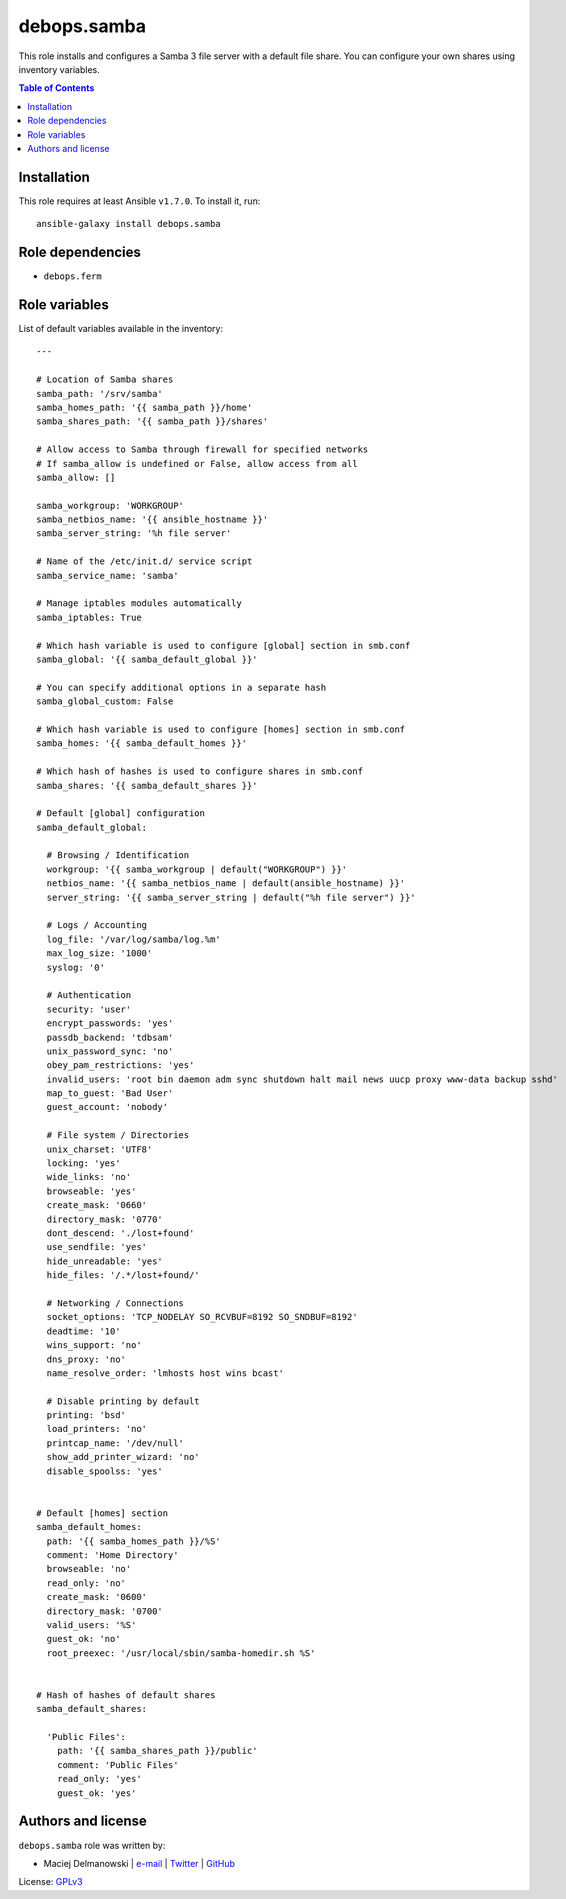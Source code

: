 debops.samba
############

|Travis CI| |test-suite| |Ansible Galaxy|

.. |Travis CI| image:: http://img.shields.io/travis/debops/ansible-samba.svg?style=flat
   :target: http://travis-ci.org/debops/ansible-samba

.. |test-suite| image:: http://img.shields.io/badge/test--suite-ansible--samba-blue.svg?style=flat
   :target: https://github.com/debops/test-suite/tree/master/ansible-samba/

.. |Ansible Galaxy| image:: http://img.shields.io/badge/galaxy-debops.samba-660198.svg?style=flat
   :target: https://galaxy.ansible.com/list#/roles/1597



This role installs and configures a Samba 3 file server with a default file
share. You can configure your own shares using inventory variables.

.. contents:: Table of Contents
   :local:
   :depth: 2
   :backlinks: top

Installation
~~~~~~~~~~~~

This role requires at least Ansible ``v1.7.0``. To install it, run::

    ansible-galaxy install debops.samba


Role dependencies
~~~~~~~~~~~~~~~~~

- ``debops.ferm``


Role variables
~~~~~~~~~~~~~~

List of default variables available in the inventory::

    ---
    
    # Location of Samba shares
    samba_path: '/srv/samba'
    samba_homes_path: '{{ samba_path }}/home'
    samba_shares_path: '{{ samba_path }}/shares'
    
    # Allow access to Samba through firewall for specified networks
    # If samba_allow is undefined or False, allow access from all
    samba_allow: []
    
    samba_workgroup: 'WORKGROUP'
    samba_netbios_name: '{{ ansible_hostname }}'
    samba_server_string: '%h file server'
    
    # Name of the /etc/init.d/ service script
    samba_service_name: 'samba'
    
    # Manage iptables modules automatically
    samba_iptables: True
    
    # Which hash variable is used to configure [global] section in smb.conf
    samba_global: '{{ samba_default_global }}'
    
    # You can specify additional options in a separate hash
    samba_global_custom: False
    
    # Which hash variable is used to configure [homes] section in smb.conf
    samba_homes: '{{ samba_default_homes }}'
    
    # Which hash of hashes is used to configure shares in smb.conf
    samba_shares: '{{ samba_default_shares }}'
    
    # Default [global] configuration
    samba_default_global:
    
      # Browsing / Identification
      workgroup: '{{ samba_workgroup | default("WORKGROUP") }}'
      netbios_name: '{{ samba_netbios_name | default(ansible_hostname) }}'
      server_string: '{{ samba_server_string | default("%h file server") }}'
    
      # Logs / Accounting
      log_file: '/var/log/samba/log.%m'
      max_log_size: '1000'
      syslog: '0'
    
      # Authentication
      security: 'user'
      encrypt_passwords: 'yes'
      passdb_backend: 'tdbsam'
      unix_password_sync: 'no'
      obey_pam_restrictions: 'yes'
      invalid_users: 'root bin daemon adm sync shutdown halt mail news uucp proxy www-data backup sshd'
      map_to_guest: 'Bad User'
      guest_account: 'nobody'
    
      # File system / Directories
      unix_charset: 'UTF8'
      locking: 'yes'
      wide_links: 'no'
      browseable: 'yes'
      create_mask: '0660'
      directory_mask: '0770'
      dont_descend: './lost+found'
      use_sendfile: 'yes'
      hide_unreadable: 'yes'
      hide_files: '/.*/lost+found/'
    
      # Networking / Connections
      socket_options: 'TCP_NODELAY SO_RCVBUF=8192 SO_SNDBUF=8192'
      deadtime: '10'
      wins_support: 'no'
      dns_proxy: 'no'
      name_resolve_order: 'lmhosts host wins bcast'
    
      # Disable printing by default
      printing: 'bsd'
      load_printers: 'no'
      printcap_name: '/dev/null'
      show_add_printer_wizard: 'no'
      disable_spoolss: 'yes'
    
    
    # Default [homes] section
    samba_default_homes:
      path: '{{ samba_homes_path }}/%S'
      comment: 'Home Directory'
      browseable: 'no'
      read_only: 'no'
      create_mask: '0600'
      directory_mask: '0700'
      valid_users: '%S'
      guest_ok: 'no'
      root_preexec: '/usr/local/sbin/samba-homedir.sh %S'
    
    
    # Hash of hashes of default shares
    samba_default_shares:
    
      'Public Files':
        path: '{{ samba_shares_path }}/public'
        comment: 'Public Files'
        read_only: 'yes'
        guest_ok: 'yes'




Authors and license
~~~~~~~~~~~~~~~~~~~

``debops.samba`` role was written by:

- Maciej Delmanowski | `e-mail <mailto:drybjed@gmail.com>`__ | `Twitter <https://twitter.com/drybjed>`__ | `GitHub <https://github.com/drybjed>`__

License: `GPLv3 <https://tldrlegal.com/license/gnu-general-public-license-v3-%28gpl-3%29>`_

